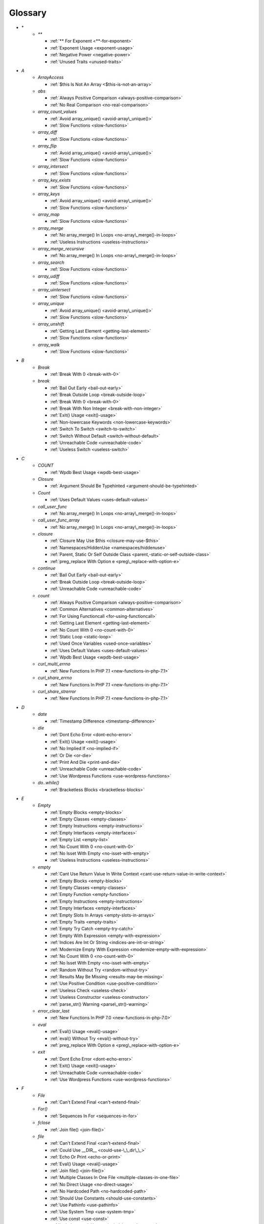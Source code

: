 .. Glossary:

Glossary
============
+ `*`
    + `**`

      + :ref:`** For Exponent <**-for-exponent>`
      + :ref:`Exponent Usage <exponent-usage>`
      + :ref:`Negative Power <negative-power>`
      + :ref:`Unused Traits <unused-traits>`


+ `A`
    + `ArrayAccess`

      + :ref:`$this Is Not An Array <$this-is-not-an-array>`

    + `abs`

      + :ref:`Always Positive Comparison <always-positive-comparison>`
      + :ref:`No Real Comparison <no-real-comparison>`

    + `array_count_values`

      + :ref:`Avoid array_unique() <avoid-array\_unique()>`
      + :ref:`Slow Functions <slow-functions>`

    + `array_diff`

      + :ref:`Slow Functions <slow-functions>`

    + `array_flip`

      + :ref:`Avoid array_unique() <avoid-array\_unique()>`
      + :ref:`Slow Functions <slow-functions>`

    + `array_intersect`

      + :ref:`Slow Functions <slow-functions>`

    + `array_key_exists`

      + :ref:`Slow Functions <slow-functions>`

    + `array_keys`

      + :ref:`Avoid array_unique() <avoid-array\_unique()>`
      + :ref:`Slow Functions <slow-functions>`

    + `array_map`

      + :ref:`Slow Functions <slow-functions>`

    + `array_merge`

      + :ref:`No array_merge() In Loops <no-array\_merge()-in-loops>`
      + :ref:`Useless Instructions <useless-instructions>`

    + `array_merge_recursive`

      + :ref:`No array_merge() In Loops <no-array\_merge()-in-loops>`

    + `array_search`

      + :ref:`Slow Functions <slow-functions>`

    + `array_udiff`

      + :ref:`Slow Functions <slow-functions>`

    + `array_uintersect`

      + :ref:`Slow Functions <slow-functions>`

    + `array_unique`

      + :ref:`Avoid array_unique() <avoid-array\_unique()>`
      + :ref:`Slow Functions <slow-functions>`

    + `array_unshift`

      + :ref:`Getting Last Element <getting-last-element>`
      + :ref:`Slow Functions <slow-functions>`

    + `array_walk`

      + :ref:`Slow Functions <slow-functions>`


+ `B`
    + `Break`

      + :ref:`Break With 0 <break-with-0>`

    + `break`

      + :ref:`Bail Out Early <bail-out-early>`
      + :ref:`Break Outside Loop <break-outside-loop>`
      + :ref:`Break With 0 <break-with-0>`
      + :ref:`Break With Non Integer <break-with-non-integer>`
      + :ref:`Exit() Usage <exit()-usage>`
      + :ref:`Non-lowercase Keywords <non-lowercase-keywords>`
      + :ref:`Switch To Switch <switch-to-switch>`
      + :ref:`Switch Without Default <switch-without-default>`
      + :ref:`Unreachable Code <unreachable-code>`
      + :ref:`Useless Switch <useless-switch>`


+ `C`
    + `COUNT`

      + :ref:`Wpdb Best Usage <wpdb-best-usage>`

    + `Closure`

      + :ref:`Argument Should Be Typehinted <argument-should-be-typehinted>`

    + `Count`

      + :ref:`Uses Default Values <uses-default-values>`

    + `call_user_func`

      + :ref:`No array_merge() In Loops <no-array\_merge()-in-loops>`

    + `call_user_func_array`

      + :ref:`No array_merge() In Loops <no-array\_merge()-in-loops>`

    + `closure`

      + :ref:`Closure May Use $this <closure-may-use-$this>`
      + :ref:`Namespaces/HiddenUse <namespaces/hiddenuse>`
      + :ref:`Parent, Static Or Self Outside Class <parent,-static-or-self-outside-class>`
      + :ref:`preg_replace With Option e <preg\_replace-with-option-e>`

    + `continue`

      + :ref:`Bail Out Early <bail-out-early>`
      + :ref:`Break Outside Loop <break-outside-loop>`
      + :ref:`Unreachable Code <unreachable-code>`

    + `count`

      + :ref:`Always Positive Comparison <always-positive-comparison>`
      + :ref:`Common Alternatives <common-alternatives>`
      + :ref:`For Using Functioncall <for-using-functioncall>`
      + :ref:`Getting Last Element <getting-last-element>`
      + :ref:`No Count With 0 <no-count-with-0>`
      + :ref:`Static Loop <static-loop>`
      + :ref:`Used Once Variables <used-once-variables>`
      + :ref:`Uses Default Values <uses-default-values>`
      + :ref:`Wpdb Best Usage <wpdb-best-usage>`

    + `curl_multi_errno`

      + :ref:`New Functions In PHP 7.1 <new-functions-in-php-7.1>`

    + `curl_share_errno`

      + :ref:`New Functions In PHP 7.1 <new-functions-in-php-7.1>`

    + `curl_share_strerror`

      + :ref:`New Functions In PHP 7.1 <new-functions-in-php-7.1>`


+ `D`
    + `date`

      + :ref:`Timestamp Difference <timestamp-difference>`

    + `die`

      + :ref:`Dont Echo Error <dont-echo-error>`
      + :ref:`Exit() Usage <exit()-usage>`
      + :ref:`No Implied If <no-implied-if>`
      + :ref:`Or Die <or-die>`
      + :ref:`Print And Die <print-and-die>`
      + :ref:`Unreachable Code <unreachable-code>`
      + :ref:`Use Wordpress Functions <use-wordpress-functions>`

    + `do..while()`

      + :ref:`Bracketless Blocks <bracketless-blocks>`


+ `E`
    + `Empty`

      + :ref:`Empty Blocks <empty-blocks>`
      + :ref:`Empty Classes <empty-classes>`
      + :ref:`Empty Instructions <empty-instructions>`
      + :ref:`Empty Interfaces <empty-interfaces>`
      + :ref:`Empty List <empty-list>`
      + :ref:`No Count With 0 <no-count-with-0>`
      + :ref:`No Isset With Empty <no-isset-with-empty>`
      + :ref:`Useless Instructions <useless-instructions>`

    + `empty`

      + :ref:`Cant Use Return Value In Write Context <cant-use-return-value-in-write-context>`
      + :ref:`Empty Blocks <empty-blocks>`
      + :ref:`Empty Classes <empty-classes>`
      + :ref:`Empty Function <empty-function>`
      + :ref:`Empty Instructions <empty-instructions>`
      + :ref:`Empty Interfaces <empty-interfaces>`
      + :ref:`Empty Slots In Arrays <empty-slots-in-arrays>`
      + :ref:`Empty Traits <empty-traits>`
      + :ref:`Empty Try Catch <empty-try-catch>`
      + :ref:`Empty With Expression <empty-with-expression>`
      + :ref:`Indices Are Int Or String <indices-are-int-or-string>`
      + :ref:`Modernize Empty With Expression <modernize-empty-with-expression>`
      + :ref:`No Count With 0 <no-count-with-0>`
      + :ref:`No Isset With Empty <no-isset-with-empty>`
      + :ref:`Random Without Try <random-without-try>`
      + :ref:`Results May Be Missing <results-may-be-missing>`
      + :ref:`Use Positive Condition <use-positive-condition>`
      + :ref:`Useless Check <useless-check>`
      + :ref:`Useless Constructor <useless-constructor>`
      + :ref:`parse_str() Warning <parse\_str()-warning>`

    + `error_clear_last`

      + :ref:`New Functions In PHP 7.0 <new-functions-in-php-7.0>`

    + `eval`

      + :ref:`Eval() Usage <eval()-usage>`
      + :ref:`eval() Without Try <eval()-without-try>`
      + :ref:`preg_replace With Option e <preg\_replace-with-option-e>`

    + `exit`

      + :ref:`Dont Echo Error <dont-echo-error>`
      + :ref:`Exit() Usage <exit()-usage>`
      + :ref:`Unreachable Code <unreachable-code>`
      + :ref:`Use Wordpress Functions <use-wordpress-functions>`


+ `F`
    + `File`

      + :ref:`Can't Extend Final <can't-extend-final>`

    + `For()`

      + :ref:`Sequences In For <sequences-in-for>`

    + `fclose`

      + :ref:`Join file() <join-file()>`

    + `file`

      + :ref:`Can't Extend Final <can't-extend-final>`
      + :ref:`Could Use __DIR__ <could-use-\_\_dir\_\_>`
      + :ref:`Echo Or Print <echo-or-print>`
      + :ref:`Eval() Usage <eval()-usage>`
      + :ref:`Join file() <join-file()>`
      + :ref:`Multiple Classes In One File <multiple-classes-in-one-file>`
      + :ref:`No Direct Usage <no-direct-usage>`
      + :ref:`No Hardcoded Path <no-hardcoded-path>`
      + :ref:`Should Use Constants <should-use-constants>`
      + :ref:`Use Pathinfo <use-pathinfo>`
      + :ref:`Use System Tmp <use-system-tmp>`
      + :ref:`Use const <use-const>`
      + :ref:`include_once() Usage <include\_once()-usage>`

    + `file_get_contents`

      + :ref:`$HTTP_RAW_POST_DATA <$http\_raw\_post\_data>`
      + :ref:`Join file() <join-file()>`
      + :ref:`No Hardcoded Path <no-hardcoded-path>`

    + `file_put_contents`

      + :ref:`No array_merge() In Loops <no-array\_merge()-in-loops>`
      + :ref:`Use System Tmp <use-system-tmp>`

    + `fopen`

      + :ref:`Join file() <join-file()>`
      + :ref:`fopen() Mode <fopen()-mode>`

    + `for()`

      + :ref:`Bracketless Blocks <bracketless-blocks>`
      + :ref:`For Using Functioncall <for-using-functioncall>`

    + `foreach()`

      + :ref:`Avoid array_unique() <avoid-array\_unique()>`
      + :ref:`Bracketless Blocks <bracketless-blocks>`
      + :ref:`Break Outside Loop <break-outside-loop>`
      + :ref:`Dont Change The Blind Var <dont-change-the-blind-var>`
      + :ref:`No Direct Usage <no-direct-usage>`
      + :ref:`Slow Functions <slow-functions>`
      + :ref:`preg_match_all() Flag <preg\_match\_all()-flag>`


+ `G`
    + `gc_mem_caches`

      + :ref:`New Functions In PHP 7.0 <new-functions-in-php-7.0>`

    + `get_class`

      + :ref:`Avoid get_class() <avoid-get\_class()>`

    + `get_resources`

      + :ref:`New Functions In PHP 7.0 <new-functions-in-php-7.0>`


+ `H`
    + `Header`

      + :ref:`Close Tags <close-tags>`

    + `header`

      + :ref:`Use Wordpress Functions <use-wordpress-functions>`


+ `I`
    + `Isset`

      + :ref:`No Isset With Empty <no-isset-with-empty>`

    + `implode`

      + :ref:`Join file() <join-file()>`

    + `in_array`

      + :ref:`Avoid array_unique() <avoid-array\_unique()>`
      + :ref:`Slow Functions <slow-functions>`

    + `instanceof`

      + :ref:`Avoid get_class() <avoid-get\_class()>`
      + :ref:`Should Make Alias <should-make-alias>`
      + :ref:`Undefined Interfaces <undefined-interfaces>`
      + :ref:`Unresolved Instanceof <unresolved-instanceof>`
      + :ref:`Use Instanceof <use-instanceof>`
      + :ref:`Useless Interfaces <useless-interfaces>`

    + `intdiv`

      + :ref:`New Functions In PHP 7.0 <new-functions-in-php-7.0>`

    + `is_iterable`

      + :ref:`New Functions In PHP 7.1 <new-functions-in-php-7.1>`

    + `isset`

      + :ref:`Isset With Constant <isset-with-constant>`
      + :ref:`No Isset With Empty <no-isset-with-empty>`
      + :ref:`Should Use Coalesce <should-use-coalesce>`
      + :ref:`Slow Functions <slow-functions>`


+ `J`
    + `join`

      + :ref:`Join file() <join-file()>`


+ `M`
    + `Mail`

      + :ref:`Use Wordpress Functions <use-wordpress-functions>`

    + `mail`

      + :ref:`Use Wordpress Functions <use-wordpress-functions>`

    + `mb_chr`

      + :ref:`New Functions In PHP 7.1 <new-functions-in-php-7.1>`

    + `mb_ord`

      + :ref:`New Functions In PHP 7.1 <new-functions-in-php-7.1>`

    + `mb_scrub`

      + :ref:`New Functions In PHP 7.1 <new-functions-in-php-7.1>`

    + `mb_substr`

      + :ref:`No Substr() One <no-substr()-one>`

    + `microtime`

      + :ref:`Avoid sleep()/usleep() <avoid-sleep()/usleep()>`
      + :ref:`Timestamp Difference <timestamp-difference>`

    + `mt_rand`

      + :ref:`Use Wordpress Functions <use-wordpress-functions>`
      + :ref:`Use random_int() <use-random\_int()>`

    + `mt_srand`

      + :ref:`Use random_int() <use-random\_int()>`


+ `O`
    + `openssl_random_pseudo_bytes`

      + :ref:`Use random_int() <use-random\_int()>`


+ `P`
    + `ParseError`

      + :ref:`eval() Without Try <eval()-without-try>`

    + `posix_setrlimit`

      + :ref:`New Functions In PHP 7.0 <new-functions-in-php-7.0>`

    + `pow`

      + :ref:`** For Exponent <**-for-exponent>`
      + :ref:`Negative Power <negative-power>`

    + `preg_match`

      + :ref:`Results May Be Missing <results-may-be-missing>`
      + :ref:`Simplify Regex <simplify-regex>`

    + `preg_replace`

      + :ref:`Eval() Usage <eval()-usage>`
      + :ref:`Slow Functions <slow-functions>`
      + :ref:`preg_replace With Option e <preg\_replace-with-option-e>`

    + `preg_replace_callback_array`

      + :ref:`Make One Call <make-one-call>`
      + :ref:`New Functions In PHP 7.0 <new-functions-in-php-7.0>`
      + :ref:`preg_replace With Option e <preg\_replace-with-option-e>`


+ `R`
    + `rand`

      + :ref:`Only Variable Returned By Reference <only-variable-returned-by-reference>`
      + :ref:`Unused Returned Value <unused-returned-value>`
      + :ref:`Use Wordpress Functions <use-wordpress-functions>`
      + :ref:`Use random_int() <use-random\_int()>`

    + `random_bytes`

      + :ref:`New Functions In PHP 7.0 <new-functions-in-php-7.0>`
      + :ref:`Random Without Try <random-without-try>`
      + :ref:`Use random_int() <use-random\_int()>`

    + `random_int`

      + :ref:`New Functions In PHP 7.0 <new-functions-in-php-7.0>`
      + :ref:`Random Without Try <random-without-try>`
      + :ref:`Use random_int() <use-random\_int()>`


+ `S`
    + `Strpos`

      + :ref:`Strpos Comparison <strpos-comparison>`

    + `set_exception_handler`

      + :ref:`set_exception_handler() Warning <set\_exception\_handler()-warning>`

    + `sleep`

      + :ref:`Avoid sleep()/usleep() <avoid-sleep()/usleep()>`

    + `srand`

      + :ref:`Use random_int() <use-random\_int()>`

    + `stripos`

      + :ref:`Simplify Regex <simplify-regex>`

    + `strlen`

      + :ref:`Always Positive Comparison <always-positive-comparison>`
      + :ref:`Make One Call <make-one-call>`
      + :ref:`No Count With 0 <no-count-with-0>`

    + `strpos`

      + :ref:`Simplify Regex <simplify-regex>`
      + :ref:`Slow Functions <slow-functions>`
      + :ref:`Strpos Comparison <strpos-comparison>`
      + :ref:`Use Pathinfo <use-pathinfo>`
      + :ref:`Useless Casting <useless-casting>`

    + `strstr`

      + :ref:`Slow Functions <slow-functions>`

    + `strtotime`

      + :ref:`Performances/timeVsstrtotime <performances/timevsstrtotime>`

    + `switch()`

      + :ref:`Bracketless Blocks <bracketless-blocks>`
      + :ref:`Break Outside Loop <break-outside-loop>`
      + :ref:`Switch To Switch <switch-to-switch>`
      + :ref:`Switch Without Default <switch-without-default>`

    + `sys_get_temp_dir`

      + :ref:`No Hardcoded Path <no-hardcoded-path>`
      + :ref:`Use System Tmp <use-system-tmp>`


+ `T`
    + `Throwable`

      + :ref:`Empty Try Catch <empty-try-catch>`
      + :ref:`set_exception_handler() Warning <set\_exception\_handler()-warning>`

    + `throw`

      + :ref:`$this Belongs To Classes Or Traits <$this-belongs-to-classes-or-traits>`
      + :ref:`Exception Order <exception-order>`
      + :ref:`Exit() Usage <exit()-usage>`
      + :ref:`Multiple Exceptions Catch() <multiple-exceptions-catch()>`
      + :ref:`No Parenthesis For Language Construct <no-parenthesis-for-language-construct>`
      + :ref:`Rethrown Exceptions <rethrown-exceptions>`
      + :ref:`Should Chain Exception <should-chain-exception>`
      + :ref:`Switch Without Default <switch-without-default>`
      + :ref:`Throw Functioncall <throw-functioncall>`
      + :ref:`Throw In Destruct <throw-in-destruct>`
      + :ref:`Throws An Assignement <throws-an-assignement>`
      + :ref:`Unreachable Code <unreachable-code>`
      + :ref:`__toString() Throws Exception <\_\_tostring()-throws-exception>`

    + `time`

      + :ref:`Assign Default To Properties <assign-default-to-properties>`
      + :ref:`Avoid Parenthesis <avoid-parenthesis>`
      + :ref:`Avoid sleep()/usleep() <avoid-sleep()/usleep()>`
      + :ref:`Class Name Case Difference <class-name-case-difference>`
      + :ref:`Class, Interface Or Trait With Identical Names <class,-interface-or-trait-with-identical-names>`
      + :ref:`Classes Mutually Extending Each Other <classes-mutually-extending-each-other>`
      + :ref:`Constant Scalar Expressions <constant-scalar-expressions>`
      + :ref:`Echo With Concat <echo-with-concat>`
      + :ref:`Eval() Usage <eval()-usage>`
      + :ref:`Exit() Usage <exit()-usage>`
      + :ref:`Instantiating Abstract Class <instantiating-abstract-class>`
      + :ref:`Invalid Octal In String <invalid-octal-in-string>`
      + :ref:`Multiple Class Declarations <multiple-class-declarations>`
      + :ref:`Multiple Classes In One File <multiple-classes-in-one-file>`
      + :ref:`No Count With 0 <no-count-with-0>`
      + :ref:`No array_merge() In Loops <no-array\_merge()-in-loops>`
      + :ref:`Non Static Methods Called In A Static <non-static-methods-called-in-a-static>`
      + :ref:`Old Style Constructor <old-style-constructor>`
      + :ref:`Only Variable Returned By Reference <only-variable-returned-by-reference>`
      + :ref:`Performances/timeVsstrtotime <performances/timevsstrtotime>`
      + :ref:`Redefined Default <redefined-default>`
      + :ref:`Short Open Tags <short-open-tags>`
      + :ref:`Should Be Single Quote <should-be-single-quote>`
      + :ref:`Should Make Alias <should-make-alias>`
      + :ref:`Should Typecast <should-typecast>`
      + :ref:`Static Loop <static-loop>`
      + :ref:`Switch Without Default <switch-without-default>`
      + :ref:`Throw In Destruct <throw-in-destruct>`
      + :ref:`Throws An Assignement <throws-an-assignement>`
      + :ref:`Timestamp Difference <timestamp-difference>`
      + :ref:`Unescaped Variables In Templates <unescaped-variables-in-templates>`
      + :ref:`Use Class Operator <use-class-operator>`
      + :ref:`Use const <use-const>`
      + :ref:`Used Once Variables <used-once-variables>`
      + :ref:`eval() Without Try <eval()-without-try>`
      + :ref:`func_get_arg() Modified <func\_get\_arg()-modified>`
      + :ref:`preg_match_all() Flag <preg\_match\_all()-flag>`
      + :ref:`var_dump()... Usage <var\_dump()...-usage>`


+ `U`
    + `Usort`

      + :ref:`Usort Sorting In PHP 7.0 <usort-sorting-in-php-7.0>`

    + `uasort`

      + :ref:`Slow Functions <slow-functions>`
      + :ref:`Usort Sorting In PHP 7.0 <usort-sorting-in-php-7.0>`

    + `uksort`

      + :ref:`Slow Functions <slow-functions>`
      + :ref:`Usort Sorting In PHP 7.0 <usort-sorting-in-php-7.0>`

    + `usleep`

      + :ref:`Avoid sleep()/usleep() <avoid-sleep()/usleep()>`
      + :ref:`PHP 7.1 Microseconds <php-7.1-microseconds>`

    + `usort`

      + :ref:`Slow Functions <slow-functions>`
      + :ref:`Usort Sorting In PHP 7.0 <usort-sorting-in-php-7.0>`


+ `W`
    + `while()`

      + :ref:`Bracketless Blocks <bracketless-blocks>`
      + :ref:`Break Outside Loop <break-outside-loop>`


+ `_`
    + `__CLASS__`

      + :ref:`Non Ascii Variables <non-ascii-variables>`

    + `__DIR__`

      + :ref:`Could Use __DIR__ <could-use-\_\_dir\_\_>`
      + :ref:`No Hardcoded Path <no-hardcoded-path>`

    + `__FILE__`

      + :ref:`Could Use __DIR__ <could-use-\_\_dir\_\_>`
      + :ref:`No Hardcoded Path <no-hardcoded-path>`

    + `__METHOD__`

      + :ref:`Non Static Methods Called In A Static <non-static-methods-called-in-a-static>`

    + `__call`

      + :ref:`$this Belongs To Classes Or Traits <$this-belongs-to-classes-or-traits>`
      + :ref:`Must Return Methods <must-return-methods>`

    + `__callStatic`

      + :ref:`Must Return Methods <must-return-methods>`

    + `__construct`

      + :ref:`Make Global A Property <make-global-a-property>`
      + :ref:`Non Ascii Variables <non-ascii-variables>`
      + :ref:`Old Style Constructor <old-style-constructor>`
      + :ref:`Redefined Default <redefined-default>`
      + :ref:`Throw In Destruct <throw-in-destruct>`
      + :ref:`Unitialized Properties <unitialized-properties>`

    + `__debugInfo`

      + :ref:`Must Return Methods <must-return-methods>`
      + :ref:`__debugInfo() usage <\_\_debuginfo()-usage>`

    + `__destruct`

      + :ref:`Throw In Destruct <throw-in-destruct>`

    + `__get`

      + :ref:`Must Return Methods <must-return-methods>`
      + :ref:`No Direct Call To Magic Method <no-direct-call-to-magic-method>`

    + `__invoke`

      + :ref:`Must Return Methods <must-return-methods>`

    + `__isset`

      + :ref:`Must Return Methods <must-return-methods>`

    + `__set`

      + :ref:`No Direct Call To Magic Method <no-direct-call-to-magic-method>`

    + `__set_state`

      + :ref:`Must Return Methods <must-return-methods>`

    + `__sleep`

      + :ref:`Must Return Methods <must-return-methods>`

    + `__toString`

      + :ref:`Must Return Methods <must-return-methods>`
      + :ref:`__toString() Throws Exception <\_\_tostring()-throws-exception>`



